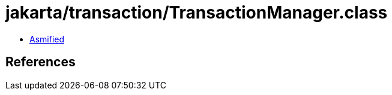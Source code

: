 = jakarta/transaction/TransactionManager.class

 - link:TransactionManager-asmified.java[Asmified]

== References

